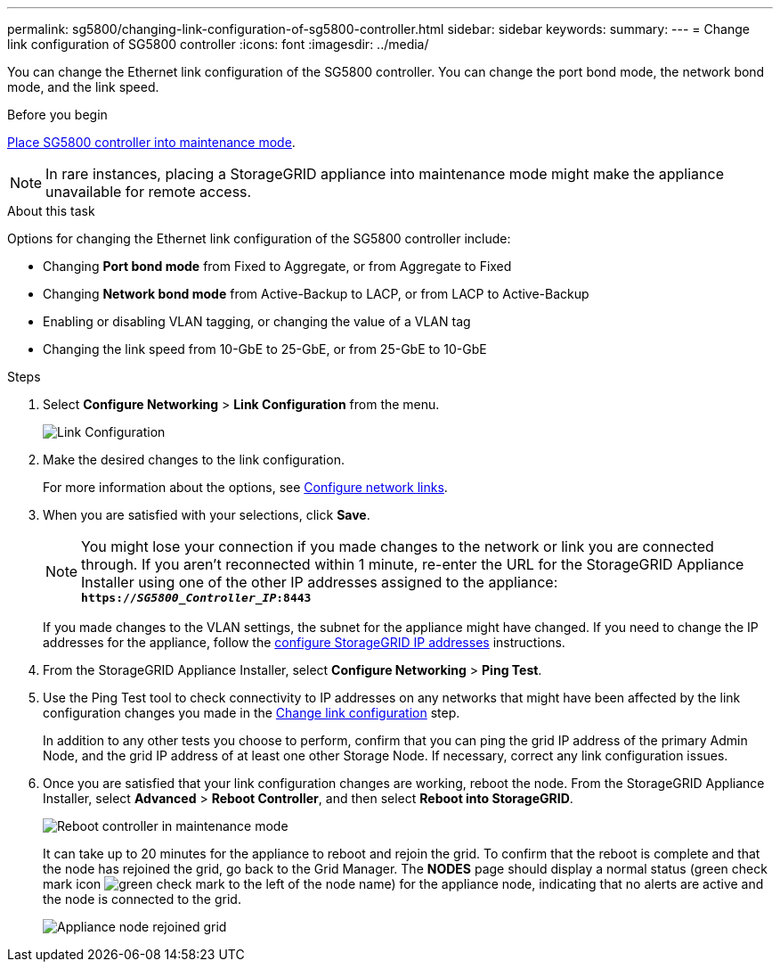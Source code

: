 ---
permalink: sg5800/changing-link-configuration-of-sg5800-controller.html
sidebar: sidebar
keywords: 
summary: 
---
= Change link configuration of SG5800 controller
:icons: font
:imagesdir: ../media/

[.lead]
You can change the Ethernet link configuration of the SG5800 controller. You can change the port bond mode, the network bond mode, and the link speed.

.Before you begin

link:../commonhardware/placing-appliance-into-maintenance-mode.html[Place SG5800 controller into maintenance mode]. 

NOTE: In rare instances, placing a StorageGRID appliance into maintenance mode might make the appliance unavailable for remote access.

.About this task

Options for changing the Ethernet link configuration of the SG5800 controller include:

* Changing *Port bond mode* from Fixed to Aggregate, or from Aggregate to Fixed
* Changing *Network bond mode* from Active-Backup to LACP, or from LACP to Active-Backup
* Enabling or disabling VLAN tagging, or changing the value of a VLAN tag
* Changing the link speed from 10-GbE to 25-GbE, or from 25-GbE to 10-GbE

.Steps

. Select *Configure Networking* > *Link Configuration* from the menu.
+
image::../media/link_configuration_option.gif[Link Configuration]

. [[change_link_configuration_sg5800, start=2]]Make the desired changes to the link configuration.
+
For more information about the options, see link:../installconfig/configuring-network-links.html[Configure network links].

. When you are satisfied with your selections, click *Save*.
+
NOTE: You might lose your connection if you made changes to the network or link you are connected through. If you aren't reconnected within 1 minute, re-enter the URL for the StorageGRID Appliance Installer using one of the other IP addresses assigned to the appliance: +
`*https://_SG5800_Controller_IP_:8443*`
+
If you made changes to the VLAN settings, the subnet for the appliance might have changed. If you need to change the IP addresses for the appliance, follow the link:../installconfig/setting-ip-configuration.html[configure StorageGRID IP addresses] instructions.

. From the StorageGRID Appliance Installer, select *Configure Networking* > *Ping Test*.
. Use the Ping Test tool to check connectivity to IP addresses on any networks that might have been affected by the link configuration changes you made in the  <<change_link_configuration_sg5700,Change link configuration>> step.
+
In addition to any other tests you choose to perform, confirm that you can ping the grid IP address of the primary Admin Node, and the grid IP address of at least one other Storage Node. If necessary, correct any link configuration issues.

. Once you are satisfied that your link configuration changes are working, reboot the node. From the StorageGRID Appliance Installer, select *Advanced* > *Reboot Controller*, and then select *Reboot into StorageGRID*.
+
image::../media/reboot_controller_from_maintenance_mode.png[Reboot controller in maintenance mode]
+
It can take up to 20 minutes for the appliance to reboot and rejoin the grid. To confirm that the reboot is complete and that the node has rejoined the grid, go back to the Grid Manager. The *NODES* page should display a normal status (green check mark icon image:../media/icon_alert_green_checkmark.png[green check mark] to the left of the node name) for the appliance node, indicating that no alerts are active and the node is connected to the grid.
+
image::../media/nodes_menu.png[Appliance node rejoined grid]

